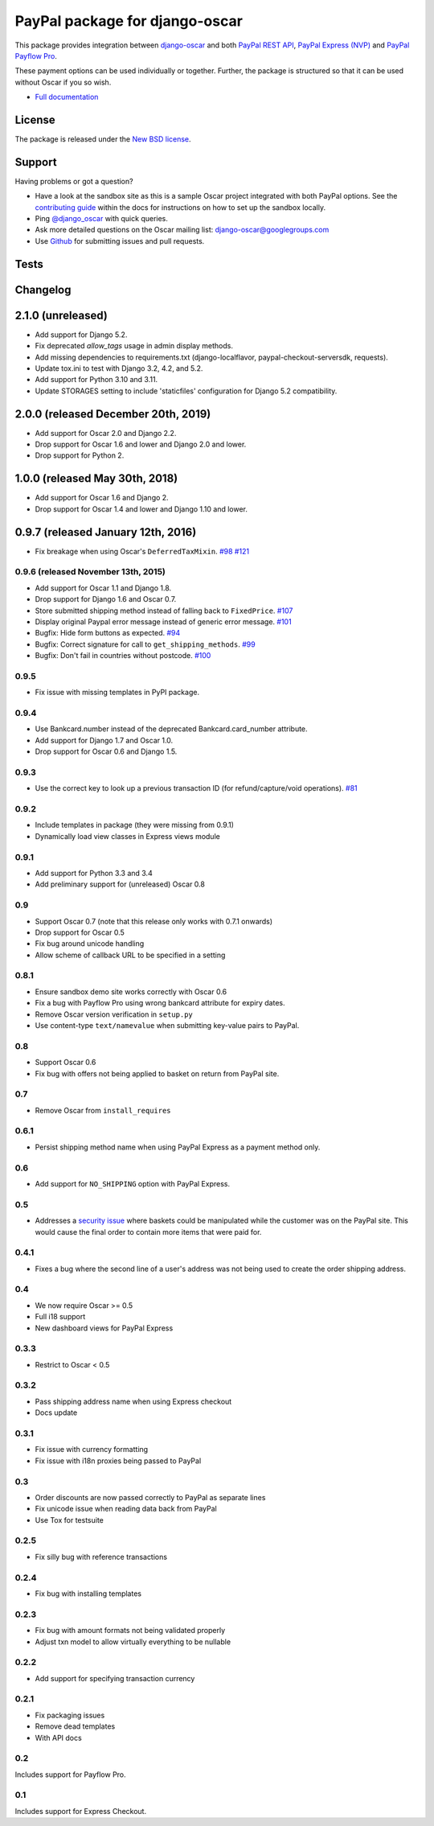 ===============================
PayPal package for django-oscar
===============================

This package provides integration between django-oscar_ and both `PayPal REST API`_, `PayPal
Express (NVP)`_ and `PayPal Payflow Pro`_.

.. _django-oscar: https://github.com/django-oscar/django-oscar
.. _`PayPal REST API`: https://developer.paypal.com/docs/api-basics/
.. _`PayPal Express (NVP)`: https://developer.paypal.com/docs/nvp-soap-api/
.. _`PayPal Payflow Pro`: https://merchant.paypal.com/us/cgi-bin/?cmd=_render-content&content_ID=merchant/payment_gateway

These payment options can be used individually or together.  Further, the
package is structured so that it can be used without Oscar if you so wish.

* `Full documentation`_

.. _`Full documentation`: https://django-oscar-paypal.readthedocs.io/en/latest/
.. _`Continuous integration status`: http://travis-ci.org/#!/django-oscar/django-oscar-paypal?branch=master

License
-------

The package is released under the `New BSD license`_.

.. _`New BSD license`: https://github.com/django-oscar/django-oscar-paypal/blob/master/LICENSE

Support
-------

Having problems or got a question?

* Have a look at the sandbox site as this is a sample Oscar project
  integrated with both PayPal options.  See the `contributing guide`_ within the
  docs for instructions on how to set up the sandbox locally.

* Ping `@django_oscar`_ with quick queries.

* Ask more detailed questions on the Oscar mailing list: `django-oscar@googlegroups.com`_

* Use Github_ for submitting issues and pull requests.

.. _`@django_oscar`: https://twitter.com/django_oscar
.. _`contributing guide`: https://django-oscar-paypal.readthedocs.io/en/latest/contributing.html
.. _`django-oscar@googlegroups.com`: https://groups.google.com/forum/?fromgroups#!forum/django-oscar
.. _`Github`: http://github.com/django-oscar/django-oscar-paypal

Tests
-----

.. image:: https://github.com/django-oscar/django-oscar-paypal/workflows/Tests/badge.svg

.. image:: http://codecov.io/github/django-oscar/django-oscar-paypal/coverage.svg?branch=master
    :alt: Coverage
    :target: http://codecov.io/github/django-oscar/django-oscar-paypal?branch=master

Changelog
---------

2.1.0 (unreleased)
------------------------------------
* Add support for Django 5.2.
* Fix deprecated `allow_tags` usage in admin display methods.
* Add missing dependencies to requirements.txt (django-localflavor, paypal-checkout-serversdk, requests).
* Update tox.ini to test with Django 3.2, 4.2, and 5.2.
* Add support for Python 3.10 and 3.11.
* Update STORAGES setting to include 'staticfiles' configuration for Django 5.2 compatibility.

2.0.0 (released December 20th, 2019)
------------------------------------
* Add support for Oscar 2.0 and Django 2.2.
* Drop support for Oscar 1.6 and lower and Django 2.0 and lower.
* Drop support for Python 2.

1.0.0 (released May 30th, 2018)
-----------------------------------
* Add support for Oscar 1.6 and Django 2.
* Drop support for Oscar 1.4 and lower and Django 1.10 and lower.

0.9.7 (released January 12th, 2016)
-----------------------------------
* Fix breakage when using Oscar's ``DeferredTaxMixin``. `#98`_ `#121`_

.. _`#98`: https://github.com/django-oscar/django-oscar-paypal/issues/98
.. _`#121`: https://github.com/django-oscar/django-oscar-paypal/pull/121

0.9.6 (released November 13th, 2015)
~~~~~~~~~~~~~~~~~~~~~~~~~~~~~~~~~~~~

* Add support for Oscar 1.1 and Django 1.8.
* Drop support for Django 1.6 and Oscar 0.7.
* Store submitted shipping method instead of falling back to ``FixedPrice``. `#107`_
* Display original Paypal error message instead of generic error message. `#101`_
* Bugfix: Hide form buttons as expected. `#94`_
* Bugfix: Correct signature for call to ``get_shipping_methods``. `#99`_
* Bugfix: Don't fail in countries without postcode. `#100`_

.. _`#94`: https://github.com/django-oscar/django-oscar-paypal/pull/94
.. _`#99`: https://github.com/django-oscar/django-oscar-paypal/issues/99
.. _`#100`: https://github.com/django-oscar/django-oscar-paypal/issues/100
.. _`#101`: https://github.com/django-oscar/django-oscar-paypal/pull/101
.. _`#107`: https://github.com/django-oscar/django-oscar-paypal/pull/107

0.9.5
~~~~~
* Fix issue with missing templates in PyPI package.

0.9.4
~~~~~

* Use Bankcard.number instead of the deprecated Bankcard.card_number attribute.
* Add support for Django 1.7 and Oscar 1.0.
* Drop support for Oscar 0.6 and Django 1.5.

0.9.3
~~~~~

* Use the correct key to look up a previous transaction ID (for
  refund/capture/void operations). `#81`_

.. _`#81`: https://github.com/django-oscar/django-oscar-paypal/pull/81

0.9.2
~~~~~

* Include templates in package (they were missing from 0.9.1)
* Dynamically load view classes in Express views module

0.9.1
~~~~~

* Add support for Python 3.3 and 3.4
* Add preliminary support for (unreleased) Oscar 0.8

0.9
~~~
* Support Oscar 0.7 (note that this release only works with 0.7.1 onwards)
* Drop support for Oscar 0.5
* Fix bug around unicode handling
* Allow scheme of callback URL to be specified in a setting

0.8.1
~~~~~
* Ensure sandbox demo site works correctly with Oscar 0.6
* Fix a bug with Payflow Pro using wrong bankcard attribute for expiry dates.
* Remove Oscar version verification in ``setup.py``
* Use content-type ``text/namevalue`` when submitting key-value pairs to
  PayPal.

0.8
~~~
* Support Oscar 0.6
* Fix bug with offers not being applied to basket on return from PayPal site.

0.7
~~~
* Remove Oscar from ``install_requires``

0.6.1
~~~~~
* Persist shipping method name when using PayPal Express as a payment method
  only.

0.6
~~~
* Add support for ``NO_SHIPPING`` option with PayPal Express.

0.5
~~~
* Addresses a `security issue`_ where baskets could be manipulated while the
  customer was on the PayPal site.  This would cause the final order to contain
  more items that were paid for.

.. _`security issue`: https://github.com/django-oscar/django-oscar-paypal/pull/24

0.4.1
~~~~~
* Fixes a bug where the second line of a user's address was not being used to
  create the order shipping address.

0.4
~~~
* We now require Oscar >= 0.5
* Full i18 support
* New dashboard views for PayPal Express

0.3.3
~~~~~
* Restrict to Oscar < 0.5

0.3.2
~~~~~
* Pass shipping address name when using Express checkout
* Docs update

0.3.1
~~~~~
* Fix issue with currency formatting
* Fix issue with i18n proxies being passed to PayPal

0.3
~~~
* Order discounts are now passed correctly to PayPal as separate lines
* Fix unicode issue when reading data back from PayPal
* Use Tox for testsuite

0.2.5
~~~~~
* Fix silly bug with reference transactions

0.2.4
~~~~~
* Fix bug with installing templates

0.2.3
~~~~~
* Fix bug with amount formats not being validated properly
* Adjust txn model to allow virtually everything to be nullable

0.2.2
~~~~~
* Add support for specifying transaction currency

0.2.1
~~~~~
* Fix packaging issues
* Remove dead templates
* With API docs

0.2
~~~
Includes support for Payflow Pro.

0.1
~~~
Includes support for Express Checkout.

